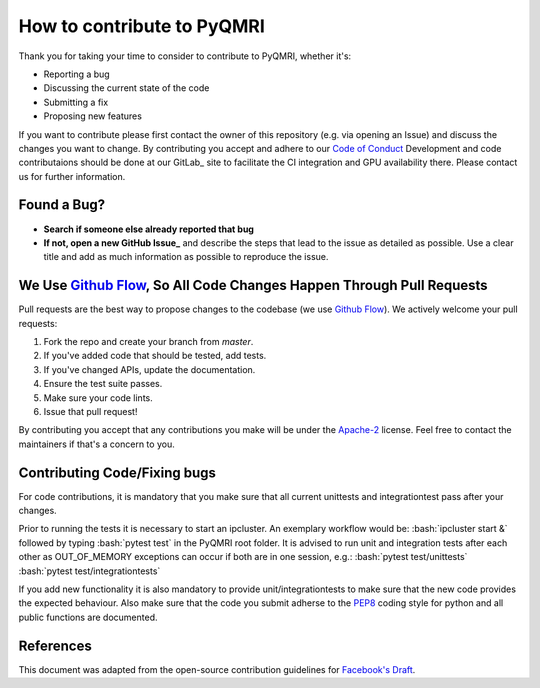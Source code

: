 How to contribute to PyQMRI
===========================
Thank you for taking your time to consider to contribute to PyQMRI, whether it's:

* Reporting a bug
* Discussing the current state of the code
* Submitting a fix
* Proposing new features

If you want to contribute please first contact the owner of this repository (e.g. via opening an Issue) and discuss the changes you want to change.
By contributing you accept and adhere to our `Code of Conduct`_
Development and code contributaions should be done at our GitLab_ site to facilitate the CI integration and GPU availability there.
Please contact us for further information.

Found a Bug?
------------

* **Search if someone else already reported that bug**
* **If not, open a new GitHub Issue_** and describe the steps that lead to the issue as detailed as possible. Use a clear title and add as much information as possible to reproduce the issue.

We Use `Github Flow`_, So All Code Changes Happen Through Pull Requests
-----------------------------------------------------------------------

Pull requests are the best way to propose changes to the codebase (we use `Github Flow`_). We actively welcome your pull requests:

1. Fork the repo and create your branch from `master`.
2. If you've added code that should be tested, add tests.
3. If you've changed APIs, update the documentation.
4. Ensure the test suite passes.
5. Make sure your code lints.
6. Issue that pull request!

By contributing you accept that any contributions you make will be under the `Apache-2`_ license. Feel free to contact the maintainers if that's a concern to you. 

.. role:: bash(code)
   :language: bash
.. role:: python(code)
   :language: python
   
Contributing Code/Fixing bugs
-----------------------------
For code contributions, it is mandatory that you make sure that all current unittests and integrationtest pass after your changes. 

Prior to running the tests it is necessary to start an ipcluster. 
An exemplary workflow would be:
:bash:`ipcluster start &`
followed by typing
:bash:`pytest test`
in the PyQMRI root folder. It is advised to run unit and integration tests after each other as OUT_OF_MEMORY exceptions can occur if both are in one session, e.g.:
:bash:`pytest test/unittests`
:bash:`pytest test/integrationtests`

If you add new functionality it is also mandatory to provide unit/integrationtests to make sure that the new code provides the expected behaviour.
Also make sure that the code you submit adherse to the PEP8_ coding style for python and all public functions are documented.

References
----------
This document was adapted from the open-source contribution guidelines for `Facebook's Draft`_.

.. _`Github Flow` : https://guides.github.com/introduction/flow/index.html
.. _Issue : https://github.com/IMTtugraz/PyQMRI/issues
.. _PEP8 : https://www.python.org/dev/peps/pep-0008/
.. _`Facebook's Draft` : https://github.com/facebook/draft-js/blob/a9316a723f9e918afde44dea68b5f9f39b7d9b00/CONTRIBUTING.md
.. _`Apache-2` : LICENSE
.. _`Code of Conduct` : CODE_OF_CONDUCT.rst
